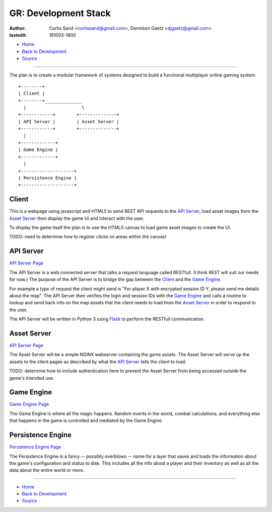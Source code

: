 =====================
GR: Development Stack
=====================

:author: Curtis Sand <curtissand@gmail.com>,
         Dennison Gaetz <djgaetz@gmail.com>
:lastedit: 181003-1800

- `Home <http://www.fretboardfreak.com/gridrealm>`_
- `Back to Development <http://www.fretboardfreak.com/gridrealm/dev>`_
- `Source <http://www.fretboardfreak.com/gridrealm/dev/devstack.rst>`_

----

The plan is to create a modular framework of systems designed to build a
functional multiplayer online gaming system. ::

    +--------+
    | Client |
    +--------+______________
      |                     \
    +------------+        +--------------+
    | API Server |        | Asset Server |
    +------------+        +--------------+
      |
    +-------------+
    | Game Engine |
    +-------------+
      |
    +--------------------+
    | Persistence Engine |
    +--------------------+


Client
------

This is a webpage using javascript and HTML5 to send REST API requests to the
`API Server`_, load asset images from the `Asset Server`_ then display the game
UI and interact with the user.

To display the game itself the plan is to use the HTML5 canvas to load game
asset images to create the UI.

TODO: need to determine how to register clicks on areas within the canvas!

API Server
----------

`API Server Page <http://fretboardfreak.com/gridrealm/dev/api_server.html>`_

The API Server is a web connected server that talks a request language called
RESTfull. (I think REST will suit our needs for now.) The purpose of the API
Server is to bridge the gap between the `Client`_ and the `Game Engine`_.

For example a type of request the client might send is "For player X with
encrypted session ID Y, please send me details about the map". The API Server
then verifies the login and session IDs with the `Game Engine`_ and calls a
routine to lookup and send back info on the map assets that the client needs to
load from the `Asset Server`_ in order to respond to the user.

The API Server will be written in Python 3 using `Flask
<http://flask.pocoo.org>`_ to perform the RESTfull communication.

Asset Server
------------

`API Server Page <http://fretboardfreak.com/gridrealm/dev/asset_server.html>`_

The Asset Server will be a simple NGINX webserver containing the game assets.
The Asset Server will serve up the assets to the client pages as described by
what the `API Server`_ tells the client to load.

TODO: determine how to include authentication here to prevent the Asset Server
from being accessed outside the game's intended use.

Game Engine
-----------

`Game Engine Page <http://fretboardfreak.com/gridrealm/dev/game_engine.html>`_

The Game Engine is where all the magic happens. Random events in the world,
combat calculations, and everything else that happens in the game is controlled
and mediated by the Game Engine.

Persistence Engine
------------------

`Persistence Engine Page
<http://fretboardfreak.com/gridrealm/dev/persistence_engine.html>`_

The Persistence Engine is a fancy -- possibly overblown -- name for a layer
that saves and loads the information about the game's configuration and status
to disk. This includes all the info about a player and their inventory as well
as all the data about the entire world or more.

----

- `Home <http://www.fretboardfreak.com/gridrealm>`_
- `Back to Development <http://www.fretboardfreak.com/gridrealm/dev>`_
- `Source <http://www.fretboardfreak.com/gridrealm/dev/devstack.rst>`_
